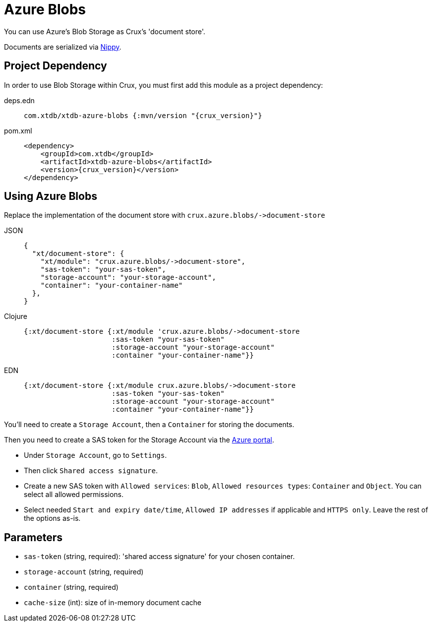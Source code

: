 = Azure Blobs

You can use Azure's Blob Storage as Crux's 'document store'.

Documents are serialized via https://github.com/ptaoussanis/nippy[Nippy].

== Project Dependency

In order to use Blob Storage within Crux, you must first add this module as a project dependency:

[tabs]
====
deps.edn::
+
[source,clojure, subs=attributes+]
----
com.xtdb/xtdb-azure-blobs {:mvn/version "{crux_version}"}
----

pom.xml::
+
[source,xml, subs=attributes+]
----
<dependency>
    <groupId>com.xtdb</groupId>
    <artifactId>xtdb-azure-blobs</artifactId>
    <version>{crux_version}</version>
</dependency>
----
====

== Using Azure Blobs

Replace the implementation of the document store with `+crux.azure.blobs/->document-store+`

[tabs]
====
JSON::
+
[source,json]
----
{
  "xt/document-store": {
    "xt/module": "crux.azure.blobs/->document-store",
    "sas-token": "your-sas-token",
    "storage-account": "your-storage-account",
    "container": "your-container-name"
  },
}
----

Clojure::
+
[source,clojure]
----
{:xt/document-store {:xt/module 'crux.azure.blobs/->document-store
                     :sas-token "your-sas-token"
                     :storage-account "your-storage-account"
                     :container "your-container-name"}}
----

EDN::
+
[source,clojure]
----
{:xt/document-store {:xt/module crux.azure.blobs/->document-store
                     :sas-token "your-sas-token"
                     :storage-account "your-storage-account"
                     :container "your-container-name"}}
----
====

You'll need to create a `Storage Account`, then a `Container` for storing the documents.

Then you need to create a SAS token for the Storage Account via the https://portal.azure.com[Azure portal].

* Under `Storage Account`, go to `Settings`.
* Then click `Shared access signature`.
* Create a new SAS token with `Allowed services`: `Blob`, `Allowed resources types`: `Container` and `Object`.
  You can select all allowed permissions.
* Select needed `Start and expiry date/time`, `Allowed IP addresses` if applicable and `HTTPS only`.
  Leave the rest of the options as-is.

== Parameters

* `sas-token` (string, required): 'shared access signature' for your chosen container.
* `storage-account` (string, required)
* `container` (string, required)
* `cache-size` (int): size of in-memory document cache
